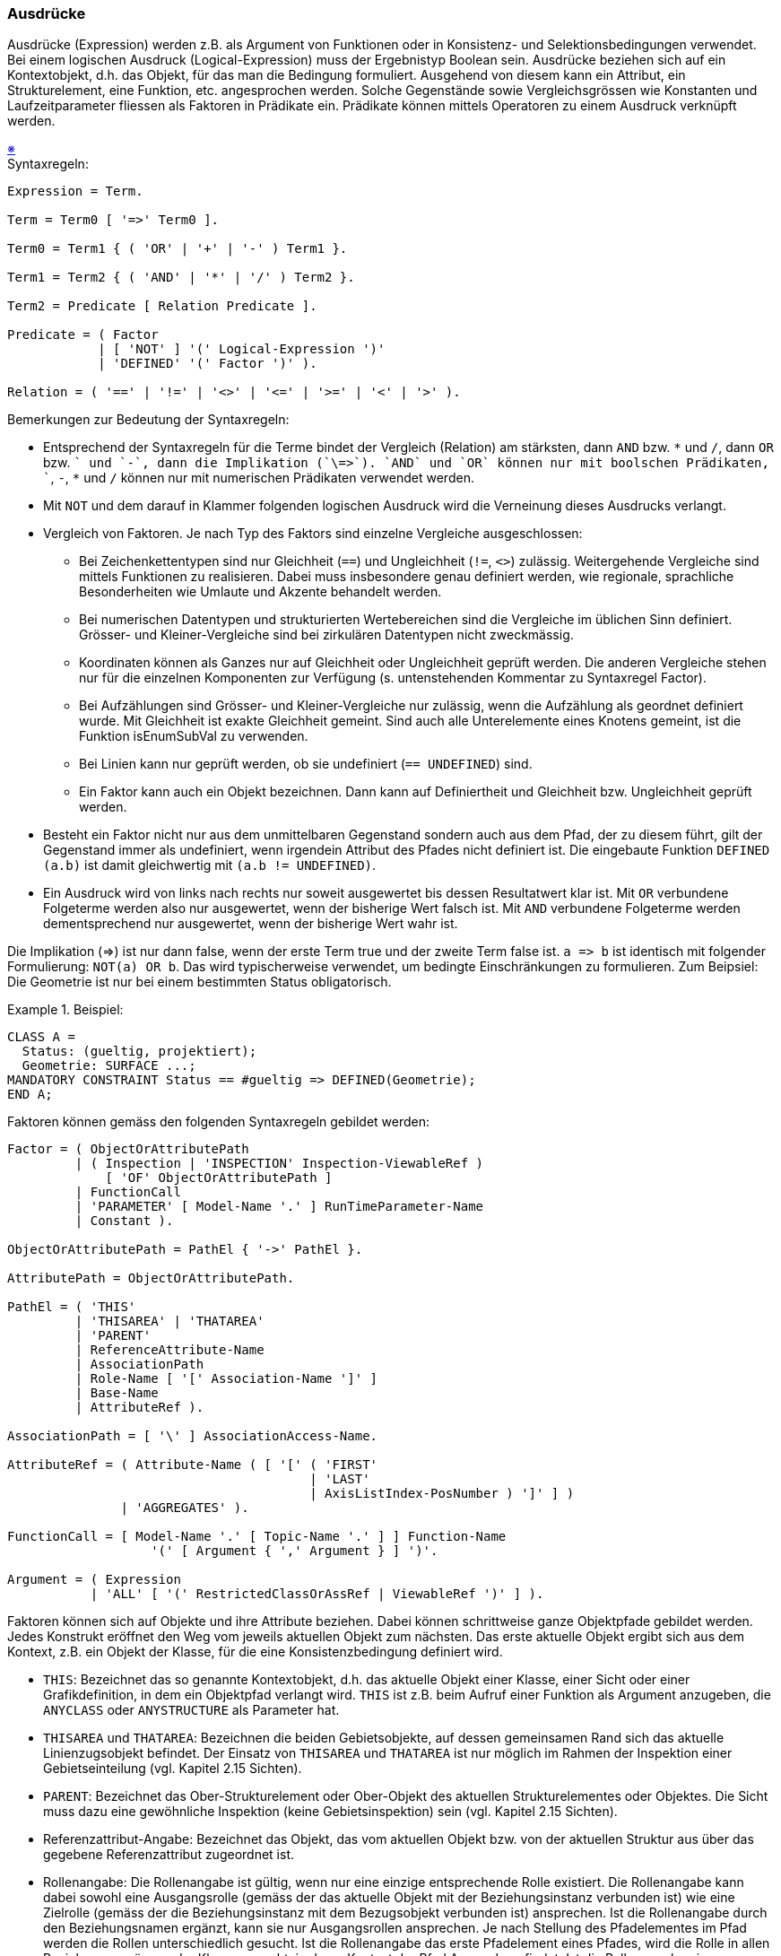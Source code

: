 === Ausdrücke
Ausdrücke (Expression) werden z.B. als Argument von Funktionen oder in Konsistenz- und Selektionsbedingungen verwendet. Bei einem logischen Ausdruck (Logical-Expression) muss der Ergebnistyp Boolean sein. Ausdrücke beziehen sich auf ein Kontextobjekt, d.h. das Objekt, für das man die Bedingung formuliert. Ausgehend von diesem kann ein Attribut, ein Strukturelement, eine Funktion, etc. angesprochen werden. Solche Gegenstände sowie Vergleichsgrössen wie Konstanten und Laufzeitparameter fliessen als Faktoren in Prädikate ein. Prädikate können mittels Operatoren zu einem Ausdruck verknüpft werden.

++++
<a href="#2_13_C1">&#x203B</a>
++++
[#2_13_C1]
.Syntaxregeln:
----
Expression = Term.

Term = Term0 [ '=>' Term0 ].

Term0 = Term1 { ( 'OR' | '+' | '-' ) Term1 }.

Term1 = Term2 { ( 'AND' | '*' | '/' ) Term2 }.

Term2 = Predicate [ Relation Predicate ].

Predicate = ( Factor
            | [ 'NOT' ] '(' Logical-Expression ')'
            | 'DEFINED' '(' Factor ')' ).

Relation = ( '==' | '!=' | '<>' | '<=' | '>=' | '<' | '>' ).
----

Bemerkungen zur Bedeutung der Syntaxregeln:

* Entsprechend der Syntaxregeln für die Terme bindet der Vergleich (Relation) am stärksten, dann `AND` bzw. `\*` und `/`, dann `OR` bzw. `+` und `-`, dann die Implikation (`\=>`). `AND` und `OR` können nur mit boolschen Prädikaten, `+`, `-`, `*` und `/` können nur mit numerischen Prädikaten verwendet werden.

* Mit `NOT` und dem darauf in Klammer folgenden logischen Ausdruck wird die Verneinung dieses Ausdrucks verlangt.

* Vergleich von Faktoren. Je nach Typ des Faktors sind einzelne Vergleiche ausgeschlossen:

** Bei Zeichenkettentypen sind nur Gleichheit (`==`) und Ungleichheit (`!=`, `<>`) zulässig. Weitergehende Vergleiche sind mittels Funktionen zu realisieren. Dabei muss insbesondere genau definiert werden, wie regionale, sprachliche Besonderheiten wie Umlaute und Akzente behandelt werden.

** Bei numerischen Datentypen und strukturierten Wertebereichen sind die Vergleiche im üblichen Sinn definiert. Grösser- und Kleiner-Vergleiche sind bei zirkulären Datentypen nicht zweckmässig.

** Koordinaten können als Ganzes nur auf Gleichheit oder Ungleichheit geprüft werden. Die anderen Vergleiche stehen nur für die einzelnen Komponenten zur Verfügung (s. untenstehenden Kommentar zu Syntaxregel Factor).

** Bei Aufzählungen sind Grösser- und Kleiner-Vergleiche nur zulässig, wenn die Aufzählung als geordnet definiert wurde. Mit Gleichheit ist exakte Gleichheit gemeint. Sind auch alle Unterelemente eines Knotens gemeint, ist die Funktion isEnumSubVal zu verwenden.

** Bei Linien kann nur geprüft werden, ob sie undefiniert (`== UNDEFINED`) sind.

** Ein Faktor kann auch ein Objekt bezeichnen. Dann kann auf Definiertheit und Gleichheit bzw. Ungleichheit geprüft werden.

* Besteht ein Faktor nicht nur aus dem unmittelbaren Gegenstand sondern auch aus dem Pfad, der zu diesem führt, gilt der Gegenstand immer als undefiniert, wenn irgendein Attribut des Pfades nicht definiert ist. Die eingebaute Funktion `DEFINED (a.b)` ist damit gleichwertig mit `(a.b != UNDEFINED)`.

* Ein Ausdruck wird von links nach rechts nur soweit ausgewertet bis dessen Resultatwert klar ist. Mit `OR` verbundene Folgeterme werden also nur ausgewertet, wenn der bisherige Wert falsch ist. Mit `AND` verbundene Folgeterme werden dementsprechend nur ausgewertet, wenn der bisherige Wert wahr ist.

Die Implikation (\=>) ist nur dann false, wenn der erste Term true und der zweite Term false ist. `a \=> b` ist identisch mit folgender Formulierung: `NOT(a) OR b`. Das wird typischerweise verwendet, um bedingte Einschränkungen zu formulieren. Zum Beipsiel: Die Geometrie ist nur bei einem bestimmten Status obligatorisch.

.Beispiel:
====
----
CLASS A =
  Status: (gueltig, projektiert);
  Geometrie: SURFACE ...;
MANDATORY CONSTRAINT Status == #gueltig => DEFINED(Geometrie);
END A;
----
====

Faktoren können gemäss den folgenden Syntaxregeln gebildet werden:

----
Factor = ( ObjectOrAttributePath
         | ( Inspection | 'INSPECTION' Inspection-ViewableRef )
             [ 'OF' ObjectOrAttributePath ]
         | FunctionCall
         | 'PARAMETER' [ Model-Name '.' ] RunTimeParameter-Name
         | Constant ).

ObjectOrAttributePath = PathEl { '->' PathEl }.

AttributePath = ObjectOrAttributePath.

PathEl = ( 'THIS'
         | 'THISAREA' | 'THATAREA'
         | 'PARENT'
         | ReferenceAttribute-Name
         | AssociationPath
         | Role-Name [ '[' Association-Name ']' ]
         | Base-Name
         | AttributeRef ).

AssociationPath = [ '\' ] AssociationAccess-Name.

AttributeRef = ( Attribute-Name ( [ '[' ( 'FIRST'
                                        | 'LAST'
                                        | AxisListIndex-PosNumber ) ']' ] )
               | 'AGGREGATES' ).

FunctionCall = [ Model-Name '.' [ Topic-Name '.' ] ] Function-Name
                   '(' [ Argument { ',' Argument } ] ')'.

Argument = ( Expression
           | 'ALL' [ '(' RestrictedClassOrAssRef | ViewableRef ')' ] ).
----

Faktoren können sich auf Objekte und ihre Attribute beziehen. Dabei können schrittweise ganze Objektpfade gebildet werden. Jedes Konstrukt eröffnet den Weg vom jeweils aktuellen Objekt zum nächsten. Das erste aktuelle Objekt ergibt sich aus dem Kontext, z.B. ein Objekt der Klasse, für die eine Konsistenzbedingung definiert wird.

* `THIS`: Bezeichnet das so genannte Kontextobjekt, d.h. das aktuelle Objekt einer Klasse, einer Sicht oder einer Grafikdefinition, in dem ein Objektpfad verlangt wird. `THIS` ist z.B. beim Aufruf einer Funktion als Argument anzugeben, die `ANYCLASS` oder `ANYSTRUCTURE` als Parameter hat.

* `THISAREA` und `THATAREA`: Bezeichnen die beiden Gebietsobjekte, auf dessen gemeinsamen Rand sich das aktuelle Linienzugsobjekt befindet. Der Einsatz von `THISAREA` und `THATAREA` ist nur möglich im Rahmen der Inspektion einer Gebietseinteilung (vgl. Kapitel 2.15 Sichten).

* `PARENT`: Bezeichnet das Ober-Strukturelement oder Ober-Objekt des aktuellen Strukturelementes oder Objektes. Die Sicht muss dazu eine gewöhnliche Inspektion (keine Gebietsinspektion) sein (vgl. Kapitel 2.15 Sichten).

* Referenzattribut-Angabe: Bezeichnet das Objekt, das vom aktuellen Objekt bzw. von der aktuellen Struktur aus über das gegebene Referenzattribut zugeordnet ist.

* Rollenangabe: Die Rollenangabe ist gültig, wenn nur eine einzige entsprechende Rolle existiert. Die Rollenangabe kann dabei sowohl eine Ausgangsrolle (gemäss der das aktuelle Objekt mit der Beziehungsinstanz verbunden ist) wie eine Zielrolle (gemäss der die Beziehungsinstanz mit dem Bezugsobjekt verbunden ist) ansprechen. Ist die Rollenangabe durch den Beziehungsnamen ergänzt, kann sie nur Ausgangsrollen ansprechen. Je nach Stellung des Pfadelementes im Pfad werden die Rollen unterschiedlich gesucht. Ist die Rollenangabe das erste Pfadelement eines Pfades, wird die Rolle in allen Beziehungszugängen der Klasse gesucht, in deren Kontext der Pfad Anwendung findet. Ist die Rollenangabe ein Folgelement des Pfades, wird die Rolle in allen Assoziationen gesucht, die im Thema verfügbar sind, in dem die Klasse definiert ist, in deren Kontext der Pfad Anwendung findet. Dabei kommen nur diejenigen Assoziationen in Frage, die über Rollen mit der Klasse des Vorgängerobjektes des Pfades in Bezug stehen.

* Basis-Sicht-Angabe: Mit dem (lokalen) Namen der Basis-Sicht wird in der aktuellen Sicht bzw. in der aktuellen abgeleiteten Beziehung das entsprechende (virtuelle) Objekt der Basis-Sicht bezeichnet.

Beim Bezug auf ein Attribut, meint man den Wert des Attributes des Kontextobjekts oder des durch den Pfad bezeichneten Objekts. Zusätzlich werden Pfade, die mit einem Attribut enden, als Attributpfade bezeichnet und auch unabhängig von Faktoren in verschiedenen Syntaxregeln verwendet.

* Im Normalfall genügt die Angabe des Attributnamens.

* Handelt es sich um ein Koordinatenattribut bezeichnet man durch Angabe der Nummer der Achse die entsprechende Komponente der Koordinate. Die erste Komponente hat den Index 1.

* Das implizite Attribut `AGGREGATES` ist in Aggregationssichten (vgl. Kapitel 2.15 Sichten) definiert und bezeichnet den Satz (`BAG OF`) der aggregierten Basisobjekte.

Bei geordneten Unterstrukturen (`LIST OF`) können einzelne Elemente angesprochen werden. Zulässige Indizes sind:

* `FIRST`: das erste Element.

* `LAST`: das letzte Element.

* Index-Nummer: Der angegebene Index muss kleiner oder gleich der in der Kardinalität festgelegten maximalen Anzahl sein. Das erste Element hat den Index 1. Ist er kleiner oder gleich der in der Kardinalität festgelegten minimalen Anzahl, existiert immer ein entsprechendes Element; ist er grösser ist die Existenz des Elementes nicht gewährleistet. Der Faktor kann als Folge undefiniert werden.

Ein Faktor kann auch eine Inspection sein (vgl. Kapitel 2.15 Sichten). Ist ihr ein Objektpfad vorangestellt, muss die damit gegebene Objektklasse mit derjenigen der Inspection übereinstimmen oder eine Erweiterung von dieser sein. Zur Menge der durch die Inspection gelieferten Strukturelemente gehören dann nur diejenigen, die zum Objekt gehören, das mit dem Objektpfad definiert ist.

Faktoren können auch Funktionsaufrufe sein. Als ihre Argumente kommen in Frage:

* Ausdrücke: Der Typ des Ergebnisses des Ausdrucks muss mit dem Argumenttyp kompatibel sein.

* Wird mit dem Ausdruck eine Rollenangabe gemacht, bezeichnet der Ausdruck die Menge der über die Rolle verbundenen Zielobjekte. Beim formalen Parameter muss `OBJECT OF` oder `OBJECTS OF` (nur wenn auf Grund der Modellbeschreibung klar ist, dass nur ein Zielobjekt möglich ist) verlangt sein (vgl. Kapitel 2.14 Funktionen).

* Alle Objekte (`ALL`) der Klasse in deren Kontext der Funktionsaufruf erfolgt oder alle Objekte der angegebenen Klasse. Beim formalen Parameter muss `OBJECTS OF` verlangt sein (vgl. Kapitel 2.14 Funktionen). Damit sind immer alle Objekte gemeint, die dieser Klasse oder ihren Erweiterungen entsprechen.

Als Vergleichswerte kommen Funktionsaufrufe, Laufzeitparameter (vgl. Kapitel 2.16 Darstellungsbeschreibungen) und Konstanten in Frage.
